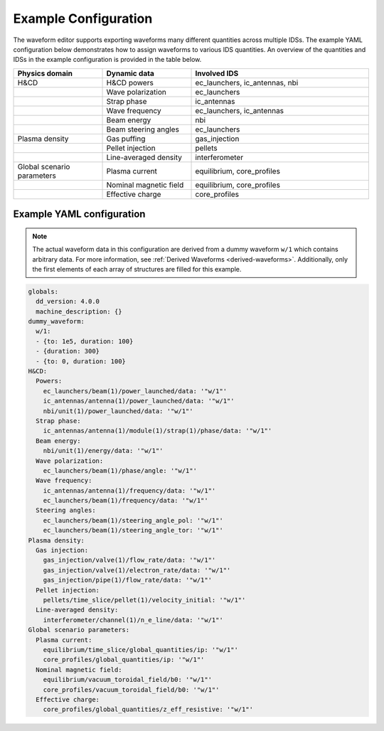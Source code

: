 Example Configuration
=====================

The waveform editor supports exporting waveforms many different quantities across multiple IDSs.
The example YAML configuration below demonstrates how to assign waveforms to various IDS quantities.
An overview of the quantities and IDSs in the example configuration is provided in the table below.

.. list-table::
   :widths: 25 25 50
   :header-rows: 1

   * - Physics domain
     - Dynamic data
     - Involved IDS
   * - H&CD
     - H&CD powers
     - ec_launchers, ic_antennas, nbi
   * - 
     - Wave polarization
     - ec_launchers
   * - 
     - Strap phase
     - ic_antennas
   * - 
     - Wave frequency
     - ec_launchers, ic_antennas
   * - 
     - Beam energy
     - nbi
   * - 
     - Beam steering angles
     - ec_launchers
   * - Plasma density
     - Gas puffing
     - gas_injection
   * - 
     - Pellet injection
     - pellets
   * - 
     - Line-averaged density
     - interferometer
   * - Global scenario parameters
     - Plasma current
     - equilibrium, core_profiles
   * - 
     - Nominal magnetic field
     - equilibrium, core_profiles
   * - 
     - Effective charge
     - core_profiles


Example YAML configuration
--------------------------

.. note::

   The actual waveform data in this configuration are derived from a dummy waveform ``w/1`` 
   which contains arbitrary data. For more information, see :ref:`Derived Waveforms <derived-waveforms>`.
   Additionally, only the first elements of each array of structures are filled for this example.

.. code-block:: yaml

   globals:
     dd_version: 4.0.0
     machine_description: {}
   dummy_waveform:
     w/1:
     - {to: 1e5, duration: 100}
     - {duration: 300}
     - {to: 0, duration: 100}
   H&CD:
     Powers:
       ec_launchers/beam(1)/power_launched/data: '"w/1"'
       ic_antennas/antenna(1)/power_launched/data: '"w/1"'
       nbi/unit(1)/power_launched/data: '"w/1"'
     Strap phase:
       ic_antennas/antenna(1)/module(1)/strap(1)/phase/data: '"w/1"'
     Beam energy:
       nbi/unit(1)/energy/data: '"w/1"'
     Wave polarization:
       ec_launchers/beam(1)/phase/angle: '"w/1"'
     Wave frequency:
       ic_antennas/antenna(1)/frequency/data: '"w/1"'
       ec_launchers/beam(1)/frequency/data: '"w/1"'
     Steering angles:
       ec_launchers/beam(1)/steering_angle_pol: '"w/1"'
       ec_launchers/beam(1)/steering_angle_tor: '"w/1"'
   Plasma density:
     Gas injection:
       gas_injection/valve(1)/flow_rate/data: '"w/1"'
       gas_injection/valve(1)/electron_rate/data: '"w/1"'
       gas_injection/pipe(1)/flow_rate/data: '"w/1"'
     Pellet injection:
       pellets/time_slice/pellet(1)/velocity_initial: '"w/1"'
     Line-averaged density:
       interferometer/channel(1)/n_e_line/data: '"w/1"'
   Global scenario parameters:
     Plasma current:
       equilibrium/time_slice/global_quantities/ip: '"w/1"'
       core_profiles/global_quantities/ip: '"w/1"'
     Nominal magnetic field:
       equilibrium/vacuum_toroidal_field/b0: '"w/1"'
       core_profiles/vacuum_toroidal_field/b0: '"w/1"'
     Effective charge:
       core_profiles/global_quantities/z_eff_resistive: '"w/1"'
